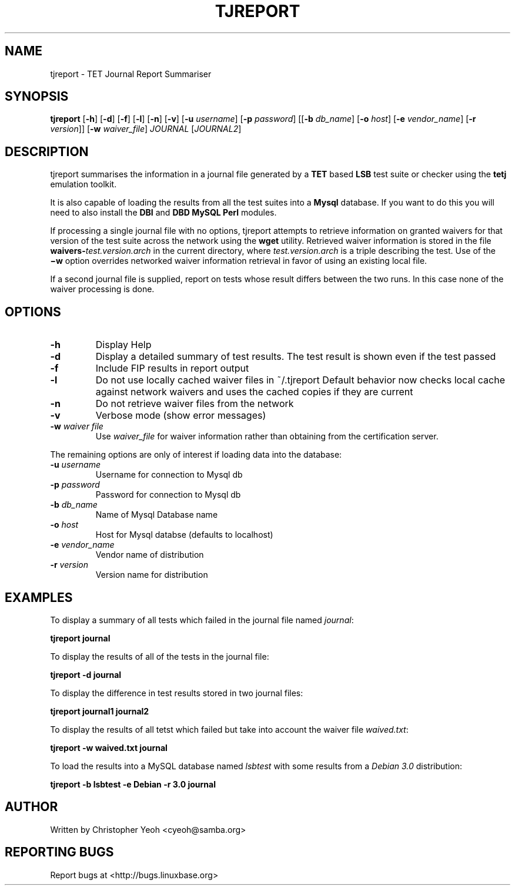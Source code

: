 .TH TJREPORT "1" "January 2002" "FSG" "User Commands"
.SH NAME
tjreport \- TET Journal Report Summariser
.SH SYNOPSIS
.B tjreport
.RB [ -h ]
.RB [ -d ]
.RB [ -f ]
.RB [ -l ]
.RB [ -n ]
.RB [ -v ]
.RB [ -u 
.IR username ]
.RB [ -p
.IR password ]
.RB [[ -b
.IR db_name ] 
.RB [ -o 
.IR host ]
.RB [ -e
.IR vendor_name ]
.RB [ -r
.IR version ]]
.RB [ -w
.IR waiver_file ]
.I JOURNAL
.RI [ JOURNAL2 ]
.SH DESCRIPTION
tjreport summarises the information in a journal file generated by a
.B TET
based
.B LSB
test suite or checker using the
.B tetj
emulation toolkit.
.PP
It is also capable of loading the results from all the test suites into a
.B Mysql
database. If you want to do this you will need to also install the \fBDBI\fR
and \fBDBD MySQL Perl\fR modules.
.PP
If processing a single journal file with no options, tjreport attempts
to retrieve information on granted waivers for that version of the test
suite across the network using the
.B wget
utility.  Retrieved waiver information is stored in the file
.BI waivers- test.version.arch
in the current directory, where
.I test.version.arch
is a triple describing the test.
Use of the
.B \(miw
option overrides networked waiver information retrieval in
favor of using an existing local file.
.PP
If a second journal file is supplied, report on tests
whose result differs between the two runs. In this case
none of the waiver processing is done.
.SH "OPTIONS"
.TP
\fB\-h\fR
Display Help
.TP
\fB\-d\fR
Display a detailed summary of test results. The
test result is shown even if the test passed
.TP
\fB\-f\fR
Include FIP results in report output
.TP
\fB\-l\fR
Do not use locally cached waiver files in ~/.tjreport
Default behavior now checks local cache against network waivers and
uses the cached copies if they are current
.TP
\fB\-n\fR
Do not retrieve waiver files from the network
.TP
\fB\-v\fR
Verbose mode (show error messages)
.TP
\fB\-w\fR \fIwaiver file\fR
Use 
.I waiver_file
for waiver information rather than obtaining from the certification server.
.PP
The remaining options are only of interest if loading data
into the database:
.TP
\fB\-u\fR \fIusername\fR
Username for connection to Mysql db
.TP
\fB\-p\fR \fIpassword\fR
Password for connection to Mysql db
.TP
\fB\-b\fR \fIdb_name\fR
Name of Mysql Database name
.TP
\fB\-o\fR \fIhost\fR
Host for Mysql databse (defaults to localhost)
.TP
\fB\-e\fR \fIvendor_name\fR
Vendor name of distribution
.TP
\fB\-r\fR \fIversion\fR
Version name for distribution
.SH "EXAMPLES"
To display a summary of all tests which failed in the journal file named
\fIjournal\fR:

        \fBtjreport journal\fR

To display the results of all of the tests in the journal file:

        \fBtjreport -d journal \fR

To display the difference in test results stored in two journal files:

        \fBtjreport journal1 journal2\fR

To display the results of all tetst which failed but take into account
the waiver file \fIwaived.txt\fR:
        
        \fBtjreport -w waived.txt journal \fR

To load the results into a MySQL database named \fIlsbtest\fR with
some results from a \fIDebian 3.0\fR distribution:

        \fBtjreport -b lsbtest -e Debian -r 3.0 journal \fR


.SH "AUTHOR"
Written by Christopher Yeoh <cyeoh@samba.org>
.SH "REPORTING BUGS"
Report bugs at <http://bugs.linuxbase.org>
